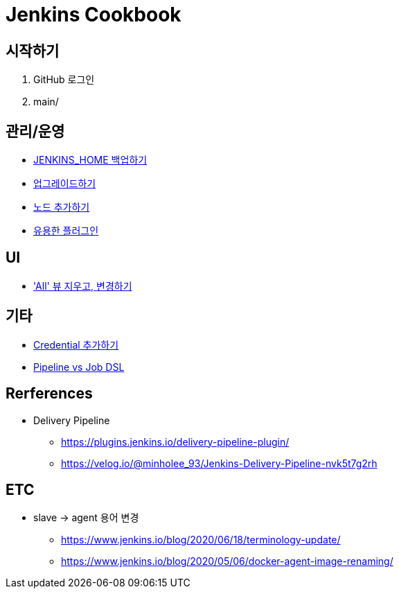 = Jenkins Cookbook


== 시작하기

. GitHub 로그인
. main/

== 관리/운영

* https://github.com/wicksome/TIL/blob/master/jenkins/backup-jenkins-home.adoc[JENKINS_HOME 백업하기]
* https://github.com/wicksome/TIL/blob/master/jenkins/jenkins-upgrage.adoc[업그레이드하기]
* https://github.com/wicksome/TIL/blob/master/jenkins/multi-nodes.adoc[노드 추가하기]
* https://github.com/wicksome/TIL/blob/master/jenkins/plugins.adoc[유용한 플러그인]


== UI

* https://github.com/wicksome/TIL/blob/master/jenkins/change-default-view.adoc['All' 뷰 지우고, 변경하기]

== 기타

* https://github.com/wicksome/TIL/blob/master/jenkins/credentials.adoc[Credential 추가하기]
* https://github.com/wicksome/TIL/blob/master/jenkins/pipeline-vs-dsl.adoc[Pipeline vs Job DSL]

== Rerferences

* Delivery Pipeline
** https://plugins.jenkins.io/delivery-pipeline-plugin/
** https://velog.io/@minholee_93/Jenkins-Delivery-Pipeline-nvk5t7g2rh


== ETC

* slave → agent 용어 변경
** https://www.jenkins.io/blog/2020/06/18/terminology-update/
** https://www.jenkins.io/blog/2020/05/06/docker-agent-image-renaming/ 
